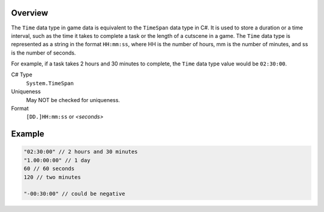 Overview
==========

The ``Time`` data type in game data is equivalent to the ``TimeSpan`` data type in C#. It is used to store a duration or a time interval, such as the time it takes to complete a task or the length of a cutscene in a game. The ``Time`` data type is represented as a string in the format ``HH:mm:ss``, where HH is the number of hours, mm is the number of minutes, and ss is the number of seconds.

For example, if a task takes 2 hours and 30 minutes to complete, the ``Time`` data type value would be ``02:30:00``.

C# Type
   ``System.TimeSpan``
Uniqueness
   May NOT be checked for uniqueness.
Format
   ``[DD.]HH:mm:ss`` or `<seconds>`
   
Example
=======
.. code-block:: js

  "02:30:00" // 2 hours and 30 minutes
  "1.00:00:00" // 1 day
  60 // 60 seconds 
  120 // two minutes
  
  "-00:30:00" // could be negative
